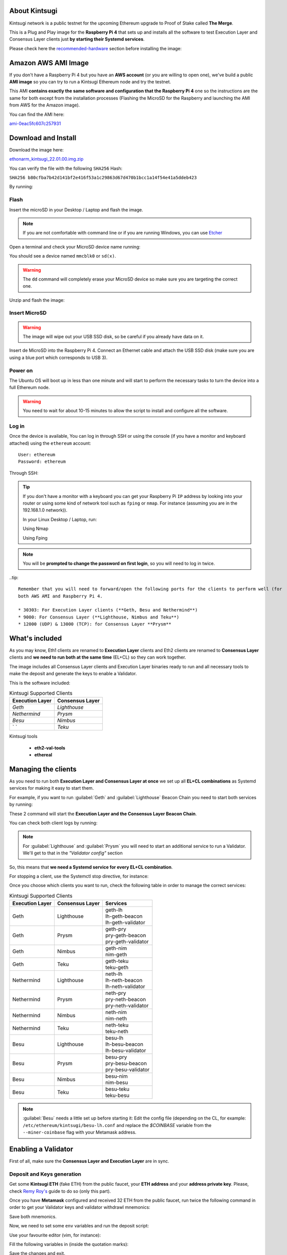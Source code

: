 About Kintsugi
==============

Kintsugi network is a public testnet for the upcoming Ethereum upgrade 
to Proof of Stake called **The Merge**.

This is a Plug and Play image for the **Raspberry Pi 4** that sets up and 
installs all the software to test Execution Layer and Consensus Layer clients 
just **by starting their Systemd services**.

Please check here the `recommended-hardware`_ section before installing the image:

.. _recommended-hardware: https://ethereum-on-arm-documentation.readthedocs.io/en/latest/quick-guide/recommended-hardware.html

Amazon AWS AMI Image
====================

If you don't have a Raspberry Pi 4 but you have an **AWS account** (or you are willing to open one), 
we've build a public **AMI image** so you can try to run a Kintsugi Ethereum node and try the testnet.

This AMI **contains exactly the same software and configuration that the Raspberry Pi 4** one so the 
instructions are the same for both except from the installation processes (Flashing the MicroSD for 
the Raspberry and launching the AMI from AWS for the Amazon image).

You can find the AMI here:

`ami-0eac5fc607c257931`_

.. _ami-0eac5fc607c257931: https://eu-west-1.console.aws.amazon.com/ec2/v2/home?region=eu-west-1#ImageDetails:imageId=ami-0eac5fc607c257931

Download and Install
====================

Download the image here:

ethonarm_kintsugi_22.01.00.img.zip_

.. _ethonarm_kintsugi_22.01.00.img.zip: https://www.ethereumonarm.com/downloads/ethonarm_kintsugi_22.01.00.img

You can verify the file with the following ``SHA256`` Hash:

``SHA256 b80cfba7b42d141bf2e416f53a1c29863d67d470b1bcc1a14f54e41a5ddeb423``

By running:

.. prompt:: bash $

  sha256sum ethonarm_kintsugi_22.01.00.img.zip

Flash 
-----

Insert the microSD in your Desktop / Laptop and flash the image.

.. note::
  If you are not comfortable with command line or if you are 
  running Windows, you can use Etcher_

.. _Etcher: https://www.balena.io/etcher/

Open a terminal and check your MicroSD device name running:

.. prompt:: bash $

   sudo fdisk -l

You should see a device named ``mmcblk0`` or ``sd(x)``.

.. warning::
  The ``dd`` command will completely erase your MicroSD device so make sure you are targeting 
  the correct one.

Unzip and flash the image:

.. prompt:: bash $

   unzip ethonarm_kintsugi_22.01.00.img.zip
   sudo dd bs=1M if=ethonarm_kintsugi_22.01.00.img of=/dev/mmcblk0 conv=fdatasync status=progress

Insert MicroSD
--------------

.. warning::
  The image will wipe out your USB SSD disk, so be careful if you already have data
  on it.

Insert de MicroSD into the Raspberry Pi 4. Connect an Ethernet cable and attach 
the USB SSD disk (make sure you are using a blue port which corresponds to USB 3).

Power on
--------

The Ubuntu OS will boot up in less than one minute and will start to perform the necessary tasks
to turn the device into a full Ethereum node.

.. warning::

  You need to wait for about 10-15 minutes to allow the script to install and configure all the software.

Log in
------

Once the device is available, You can log in through SSH or using the console (if you have a monitor 
and keyboard attached) using the ``ethereum`` account::

  User: ethereum
  Password: ethereum

Through SSH:

.. prompt:: bash $

  ssh ethereum@your_raspberrypi_IP

.. tip::
  If you don't have a monitor with a keyboard you can get your Raspberry Pi ``IP`` address by looking into your router 
  or using some kind of network tool such as ``fping`` or ``nmap``. For instance (assuming you are in the 192.168.1.0 network)).

  In your Linux Desktop / Laptop, run:

  Using Nmap

  .. prompt:: bash $
  
     sudo apt-get install nmap
     nmap -sP 192.168.1.0/24
  
  Using Fping

  .. prompt:: bash $

     sudo apt-get install fping
     fping -a -g 192.168.1.0/24
  
.. note::
  You will be **prompted to change the password on first login**, so you will need to log in twice.

..tip::

  Remember that you will need to forward/open the following ports for the clients to perform well (for 
  both AWS AMI and Raspberry Pi 4.

  * 30303: For Execution Layer clients (**Geth, Besu and Nethermind**)
  * 9000: For Consensus Layer (**Lighthouse, Nimbus and Teku**)
  * 12000 (UDP) & 13000 (TCP): for Consensus Layer **Prysm**

What's included
===============

As you may know, Eth1 clients are renamed to **Execution Layer** clients and 
Eth2 clients are renamed to **Consensus Layer** clients and **we need to run 
both at the same time** (EL+CL) so they can work together.

The image includes all Consensus Layer clients and Execution Layer binaries ready
to run and all necessary tools to make the deposit and generate the keys to enable 
a Validator.

This is the software included:

.. csv-table:: Kintsugi Supported Clients
   :header: Execution Layer, Consensus Layer

   `Geth`, `Lighthouse`
   `Nethermind`, `Prysm`
   `Besu`,`Nimbus`
   ` `, `Teku`

Kintsugi tools

    * **eth2-val-tools** 
    * **ethereal** 


Managing the clients
====================

As you need to run both **Execution Layer and Consensus Layer at once** we set up 
all **EL+CL combinations** as Systemd services for making it easy to start them.

For example, if you want to run :guilabel:`Geth` and :guilabel:`Lighthouse` Beacon 
Chain you need to start both services by running:

.. prompt:: bash $

  sudo systemctl start geth-lh 
  sudo systemctl start lh-geth-beacon 

These 2 command will start the **Execution Layer and the Consensus Layer Beacon Chain**.

You can check both client logs by running:

.. prompt:: bash $
  sudo journalctl geth-lh -f
  sudo journalctl lh-geth-beacon -f

.. note::
  For :guilabel:`Lighthouse` and :guilabel:`Prysm` you will need to start an additional service 
  to run a Validator. We'll get to that in the `"Validator config"` section

So, this means that **we need a Systemd service for every EL+CL combination**.

For stopping a client, use the Systemctl stop directive, for instance:

.. prompt:: bash $

  sudo systemctl stop geth-lh

Once you choose which clients you want to run, check the following table in order 
to manage the correct services:

.. csv-table:: Kintsugi Supported Clients
  :header: Execution Layer, Consensus Layer, Services

  Geth, Lighthouse, "| geth-lh
  | lh-geth-beacon
  | lh-geth-validator"
  Geth, Prysm, "| geth-pry
  | pry-geth-beacon
  | pry-geth-validator"
  Geth, Nimbus, "| geth-nim
  | nim-geth"
  Geth, Teku, "| geth-teku
  | teku-geth"
  Nethermind, Lighthouse, "| neth-lh
  | lh-neth-beacon
  | lh-neth-validator"
  Nethermind, Prysm, "| neth-pry
  | pry-neth-beacon
  | pry-neth-validator"
  Nethermind, Nimbus, "| neth-nim
  | nim-neth"
  Nethermind, Teku, "| neth-teku
  | teku-neth"
  Besu, Lighthouse, "| besu-lh
  | lh-besu-beacon
  | lh-besu-validator"
  Besu, Prysm, "| besu-pry
  | pry-besu-beacon
  | pry-besu-validator"
  Besu, Nimbus, "| besu-nim
  | nim-besu"
  Besu, Teku, "| besu-teku
  | teku-besu"

.. note::
  :guilabel:`Besu` needs a little set up before starting it:
  Edit the config file (depending on the CL, for example: 
  ``/etc/ethereum/kintsugi/besu-lh.conf`` and replace the `$COINBASE` 
  variable from the ``--miner-coinbase`` flag with your Metamask address.

Enabling a Validator
====================

First of all, make sure the **Consensus Layer and Execution Layer** are in sync.

Deposit and Keys generation
---------------------------

Get some **Kintsugi ETH** (fake ETH) from the public faucet, your **ETH address** and your 
**address private key**. Please, check `Remy Roy's`_ guide to do so (only this part).

.. _Remy Roy's: https://github.com/remyroy/ethstaker/blob/main/merge-devnet.md#trying-the-kintsugi-testnet-and-performing-transactions

Once you have **Metamask** configured and received 32 ETH from the public faucet, run twice the 
following command in order to get your Validator keys and validator withdrawl mnemonics:

.. prompt:: bash $

  eth2-val-tools mnemonic && echo
  eth2-val-tools mnemonic && echo

Save both mnemonics.

Now, we need to set some ``env`` variables and run the deposit script:

Use your favourite editor (vim, for instance):

.. prompt:: bash $

  sudo vim /etc/ethereum/kintsugi/secrets.env

Fill the following variables in (inside the quotation marks):

.. prompt:: bash $

  VALIDATORS_MNEMONIC (your first mnemonic)
  WITHDRAWALS_MNEMONIC (your second mnemonic)
  PRYSM_PASSWD (a ramdom password for the Prysm wallet)
  ETH1_FROM_ADDR (your Metamask address from Remys guide)
  ETH1_FROM_PRIV (your Metamask address private key from Remys guide)

Save the changes and exit.

Now, we need to run the **`devnet_deposits.sh`** script to make the deposit in the Kintsugi 
staking contract and generate the keys for the validator:

.. prompt:: bash $

  devnet_deposits.sh

You should see now a message displaying the transaction data and your validator
 public key. All keystore data is in the ``/home/etherem/assigned_data`` directory. 
 Now let's get the secret key generated by the script:

.. prompt:: bash $

  cat /home/ethereum/assigned_data/secrets/<pubkey> && echo

replace the `<pubkey>` with your public key.

**Write down the secret** displayed as you will need it in the next steps.


Validator config
----------------

let's enable 1 validator. Check the consensus Layer previously chosen as some config 
files and services depend on it (and again, make sure that EL+CL are in sync),

Lighthouse
~~~~~~~~~~

First, you need to write down the **Beacon Chain data directory**. For instance, if you started :guilabel:`Geth` with :guilabel:`Lighthouse`, 
the data directory will be ``/home/ethereum/.lh-geth/kintsugi/testnet-lh``

Import the validator keys (we will suppose you've been running :guilabel:`Geth`):

.. prompt:: bash $

  lighthouse-ks account validator import --directory=/home/ethereum/assigned_data/keys --datadir=/home/ethereum/.lh-geth/kintsugi/testnet-lh

Paste the **keystore private password** (the one from /home/ethereum/assigned_data/secrets/<pubkey>)

Now, start the :guilabel:`Lighthouse` validator service (again, the example command asumes :guilabel:`Geth` as EL):

.. prompt:: bash $

  sudo systemctl start lh-geth-validator

Prysm
~~~~~

You will need the :guilabel:`Prysm` password that you previously set in the `secrets.env` file. 
Put this password in the wallet file as follows:

.. prompt:: bash $

  sudo bash -c "echo $PRYSM_PASSWD > /etc/ethereum/kintsugi/prysm-wallet-password.txt"
  
Replace `$PRYSM_PASSWD` variable for your password.

All set, now run the validator systemd service (for instance, :guilabel:`Nethermind` as EL):

.. prompt:: bash $

  sudo systemctl start pry-neth-validator

Nimbus
~~~~~~

Again, you need to check the **Beacon Chain data directory** (depends on your 
CL+EL clients. For instance, asuming :guilabel:`Besu` as EL, let's import the keys into 
the :guilabel:`Nimbus` account:

.. prompt:: bash $

  nimbus_beacon_node-ks deposits import /home/ethereum/assigned_data/keys --data-dir=/home/ethereum/.nim-besu/kintsugi/testnet-nim

Paste the keystore private password (the one from `/home/ethereum/assigned_data/secrets/<pubkey>`).

Teku
~~~~

Check your the **Beacon Chain data directory**. We need to place some variables in the Teku 
config file. Lets asume :guilabel:`Geth` as EL client.

First, we need to grab the .json and .txt file name located in `/home/ethereum/assigned_data` dir.

.. prompt:: bash $

  ls /home/ethereum/assigned_data/teku-secrets/ | cut -d "." -f 1

Write this down and edit the Teku+Geth config file (with vim, for instance):

.. prompt:: bash $

  sudo vim /etc/ethereum/kintsugi/teku-geth.conf

And replace `{**teku-key-file**}` and `{**teku-secret-file**}`** placeholders with this value.

Finally, get your Metamask address and replace the `{**your_eth_address**}` placeholder with it.

You should have somethig like this:

.. prompt:: bash $

  ARGS='--data-path /home/ethereum/.teku-geth/kintsugi/datadir-teku --network kintsugi --Xee-endpoint http://localhost:8545 --validator-keys=/home/ethereum/assigned_data/teku-keys/0x811becb8b9bbca53a0fc8fc5b71690e813e9f6defac4b08e2131f1e27b1875d913d4968ce40bb1d66791ce077805944c.json:/home/ethereum/assigned_data/teku-secrets/0x811becb8b9bbca53a0fc8fc5b71690e813e9f6defac4b08e2131f1e27b1875d913d4968ce40bb1d66791ce077805944c.txt --Xvalidators-proposer-default-fee-recipient 0x22898bd71D42aE90AaE78dF2ED8db34F2aE4958c'

All set, start :guilabel:`Teku` (for instance, assuming :guilabel:`Geth` as EL):

.. prompt:: bash $

  systemctl start teku-geth
